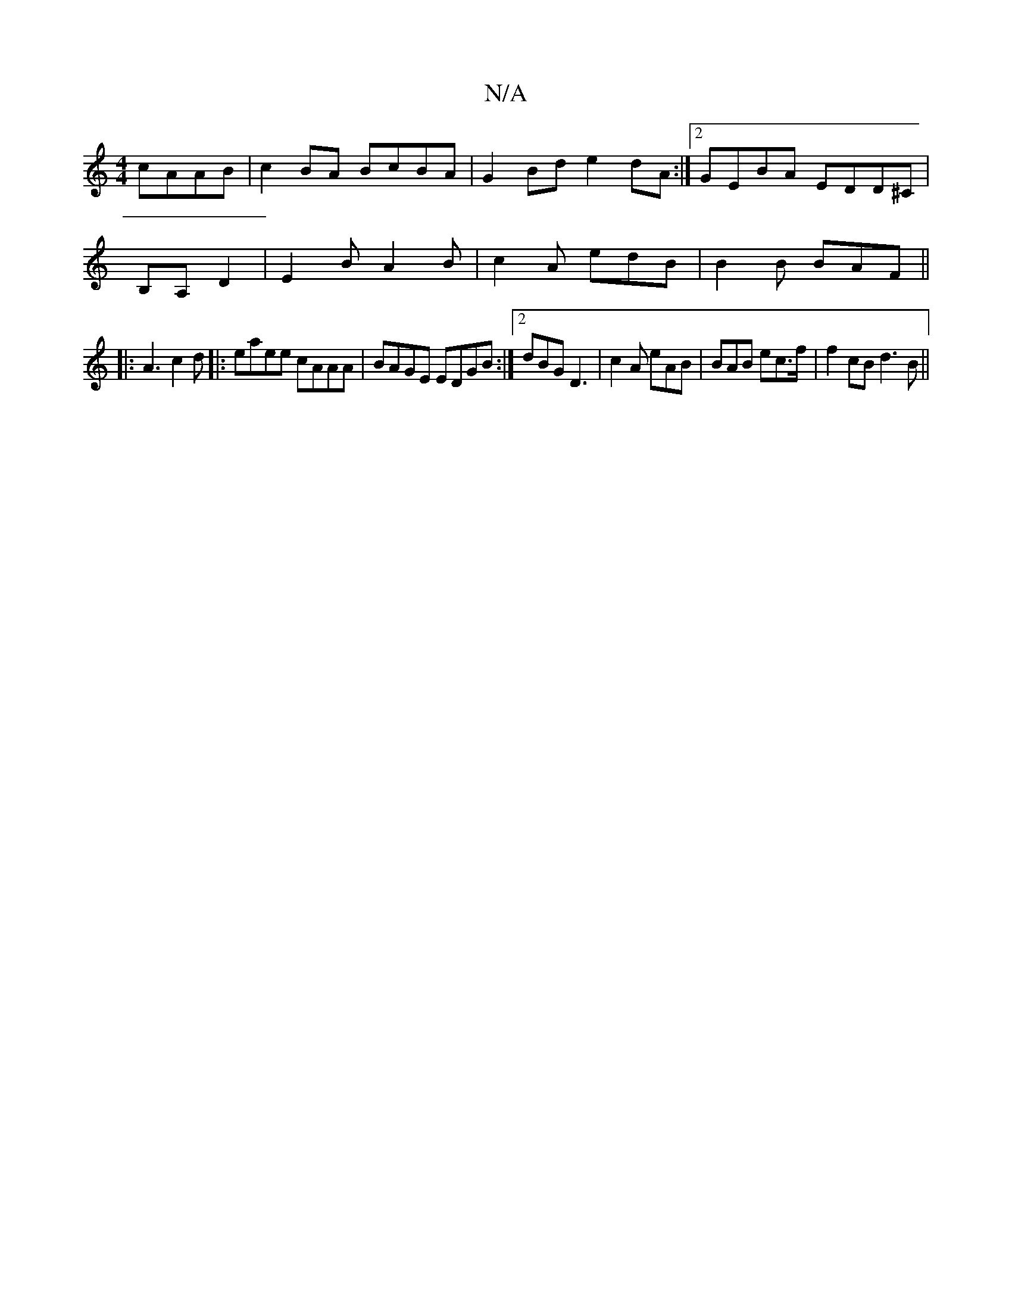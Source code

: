 X:1
T:N/A
M:4/4
R:N/A
K:Cmajor
 cAAB|c2BA BcBA| G2 Bd e2 dA:|2 GEBA EDD^C|
B,A, D2 | E2 B A2 B | c2 A edB | B2B BAF ||
|:A3 c2d|:eaee cAAA|BAGE EDGB:|2 dBG D3|c2 A eAB|BAB ec>f|f2cB d3B||

B | AGF GDE|ddB A2B||
|cdA GED|
ABA Bcd|fe